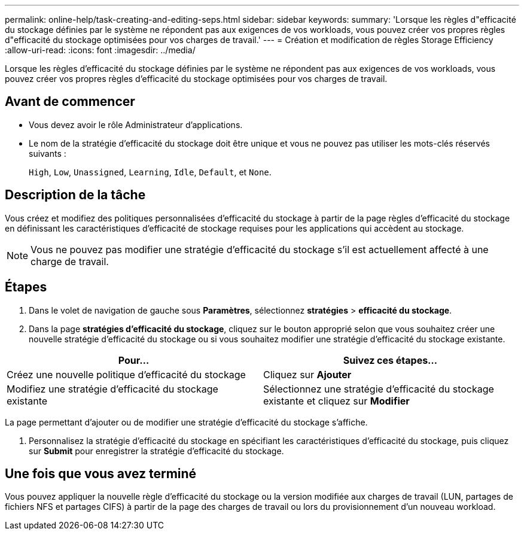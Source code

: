 ---
permalink: online-help/task-creating-and-editing-seps.html 
sidebar: sidebar 
keywords:  
summary: 'Lorsque les règles d"efficacité du stockage définies par le système ne répondent pas aux exigences de vos workloads, vous pouvez créer vos propres règles d"efficacité du stockage optimisées pour vos charges de travail.' 
---
= Création et modification de règles Storage Efficiency
:allow-uri-read: 
:icons: font
:imagesdir: ../media/


[role="lead"]
Lorsque les règles d'efficacité du stockage définies par le système ne répondent pas aux exigences de vos workloads, vous pouvez créer vos propres règles d'efficacité du stockage optimisées pour vos charges de travail.



== Avant de commencer

* Vous devez avoir le rôle Administrateur d'applications.
* Le nom de la stratégie d'efficacité du stockage doit être unique et vous ne pouvez pas utiliser les mots-clés réservés suivants :
+
`High`, `Low`, `Unassigned`, `Learning`, `Idle`, `Default`, et `None`.





== Description de la tâche

Vous créez et modifiez des politiques personnalisées d'efficacité du stockage à partir de la page règles d'efficacité du stockage en définissant les caractéristiques d'efficacité de stockage requises pour les applications qui accèdent au stockage.

[NOTE]
====
Vous ne pouvez pas modifier une stratégie d'efficacité du stockage s'il est actuellement affecté à une charge de travail.

====


== Étapes

. Dans le volet de navigation de gauche sous *Paramètres*, sélectionnez *stratégies* > *efficacité du stockage*.
. Dans la page *stratégies d'efficacité du stockage*, cliquez sur le bouton approprié selon que vous souhaitez créer une nouvelle stratégie d'efficacité du stockage ou si vous souhaitez modifier une stratégie d'efficacité du stockage existante.


[cols="2*"]
|===
| Pour... | Suivez ces étapes... 


 a| 
Créez une nouvelle politique d'efficacité du stockage
 a| 
Cliquez sur *Ajouter*



 a| 
Modifiez une stratégie d'efficacité du stockage existante
 a| 
Sélectionnez une stratégie d'efficacité du stockage existante et cliquez sur *Modifier*

|===
La page permettant d'ajouter ou de modifier une stratégie d'efficacité du stockage s'affiche.

. Personnalisez la stratégie d'efficacité du stockage en spécifiant les caractéristiques d'efficacité du stockage, puis cliquez sur *Submit* pour enregistrer la stratégie d'efficacité du stockage.




== Une fois que vous avez terminé

Vous pouvez appliquer la nouvelle règle d'efficacité du stockage ou la version modifiée aux charges de travail (LUN, partages de fichiers NFS et partages CIFS) à partir de la page des charges de travail ou lors du provisionnement d'un nouveau workload.
